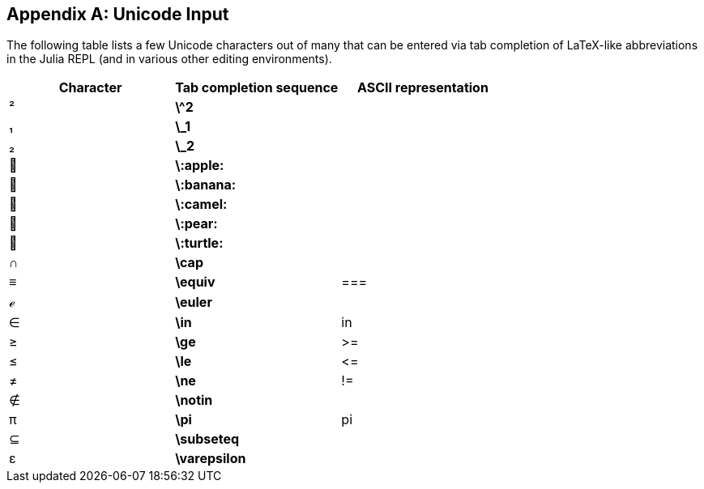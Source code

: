 [appendix]
== Unicode Input

The following table lists a few Unicode characters out of many that can be entered via tab completion of LaTeX-like abbreviations in the Julia REPL (and in various other editing environments).
(((Unicode character)))(((LaTeX-like abbreviations)))(((REPL)))

[options="header"]
|====
|Character|Tab completion sequence|ASCII representation
|+²+|*+\^2+*| 
|+₁+|*+\_1+*| 
|+₂+|*+\_2+*|
|+🍎+|*+\:apple:+*|
|+🍌+|*+\:banana:+*|
|+🐫+|*+\:camel:+*|
|+🍐+|*+\:pear:+*|
|+🐢+|*+\:turtle:+*|
|+∩+|*+\cap+*|
|+≡+|*+\equiv+*|+===+
|+ℯ+|*+\euler+*|
|+∈+|*+\in+*|+in+
|+≥+|*+\ge+*|+>=+
|+≤+|*+\le+*|+pass:[&lt;=]+
|+≠+|*+\ne+*|+!=+
|+∉+|*+\notin+*| 
|+π+|*+\pi+*|+pi+
|+⊆+|*+\subseteq+*|
|+ε+|*+\varepsilon+*| 
|====